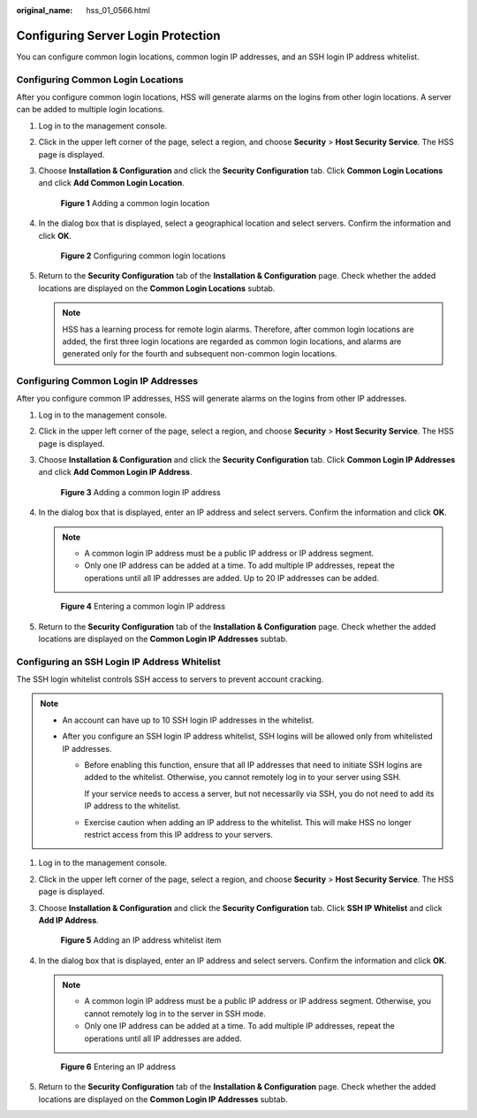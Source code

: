 :original_name: hss_01_0566.html

.. _hss_01_0566:

Configuring Server Login Protection
===================================

You can configure common login locations, common login IP addresses, and an SSH login IP address whitelist.

Configuring Common Login Locations
----------------------------------

After you configure common login locations, HSS will generate alarms on the logins from other login locations. A server can be added to multiple login locations.

#. Log in to the management console.

#. Click |image1| in the upper left corner of the page, select a region, and choose **Security** > **Host Security Service**. The HSS page is displayed.

#. Choose **Installation & Configuration** and click the **Security Configuration** tab. Click **Common Login Locations** and click **Add Common Login Location**.


   .. figure:: /_static/images/en-us_image_0000001782456353.png
      :alt: **Figure 1** Adding a common login location

      **Figure 1** Adding a common login location

#. In the dialog box that is displayed, select a geographical location and select servers. Confirm the information and click **OK**.


   .. figure:: /_static/images/en-us_image_0000001862392000.png
      :alt: **Figure 2** Configuring common login locations

      **Figure 2** Configuring common login locations

#. Return to the **Security Configuration** tab of the **Installation & Configuration** page. Check whether the added locations are displayed on the **Common Login Locations** subtab.

   .. note::

      HSS has a learning process for remote login alarms. Therefore, after common login locations are added, the first three login locations are regarded as common login locations, and alarms are generated only for the fourth and subsequent non-common login locations.

Configuring Common Login IP Addresses
-------------------------------------

After you configure common IP addresses, HSS will generate alarms on the logins from other IP addresses.

#. Log in to the management console.

#. Click |image2| in the upper left corner of the page, select a region, and choose **Security** > **Host Security Service**. The HSS page is displayed.

#. Choose **Installation & Configuration** and click the **Security Configuration** tab. Click **Common Login IP Addresses** and click **Add Common Login IP Address**.


   .. figure:: /_static/images/en-us_image_0000002087633353.png
      :alt: **Figure 3** Adding a common login IP address

      **Figure 3** Adding a common login IP address

4. In the dialog box that is displayed, enter an IP address and select servers. Confirm the information and click **OK**.

   .. note::

      -  A common login IP address must be a public IP address or IP address segment.
      -  Only one IP address can be added at a time. To add multiple IP addresses, repeat the operations until all IP addresses are added. Up to 20 IP addresses can be added.


   .. figure:: /_static/images/en-us_image_0000001862551820.png
      :alt: **Figure 4** Entering a common login IP address

      **Figure 4** Entering a common login IP address

5. Return to the **Security Configuration** tab of the **Installation & Configuration** page. Check whether the added locations are displayed on the **Common Login IP Addresses** subtab.

Configuring an SSH Login IP Address Whitelist
---------------------------------------------

The SSH login whitelist controls SSH access to servers to prevent account cracking.

.. note::

   -  An account can have up to 10 SSH login IP addresses in the whitelist.
   -  After you configure an SSH login IP address whitelist, SSH logins will be allowed only from whitelisted IP addresses.

      -  Before enabling this function, ensure that all IP addresses that need to initiate SSH logins are added to the whitelist. Otherwise, you cannot remotely log in to your server using SSH.

         If your service needs to access a server, but not necessarily via SSH, you do not need to add its IP address to the whitelist.

      -  Exercise caution when adding an IP address to the whitelist. This will make HSS no longer restrict access from this IP address to your servers.

#. Log in to the management console.

#. Click |image3| in the upper left corner of the page, select a region, and choose **Security** > **Host Security Service**. The HSS page is displayed.

#. Choose **Installation & Configuration** and click the **Security Configuration** tab. Click **SSH IP Whitelist** and click **Add IP Address**.


   .. figure:: /_static/images/en-us_image_0000002051395986.png
      :alt: **Figure 5** Adding an IP address whitelist item

      **Figure 5** Adding an IP address whitelist item

4. In the dialog box that is displayed, enter an IP address and select servers. Confirm the information and click **OK**.

   .. note::

      -  A common login IP address must be a public IP address or IP address segment. Otherwise, you cannot remotely log in to the server in SSH mode.
      -  Only one IP address can be added at a time. To add multiple IP addresses, repeat the operations until all IP addresses are added.


   .. figure:: /_static/images/en-us_image_0000001862392004.png
      :alt: **Figure 6** Entering an IP address

      **Figure 6** Entering an IP address

5. Return to the **Security Configuration** tab of the **Installation & Configuration** page. Check whether the added locations are displayed on the **Common Login IP Addresses** subtab.

.. |image1| image:: /_static/images/en-us_image_0000001517477398.png
.. |image2| image:: /_static/images/en-us_image_0000001517477398.png
.. |image3| image:: /_static/images/en-us_image_0000001517477398.png
